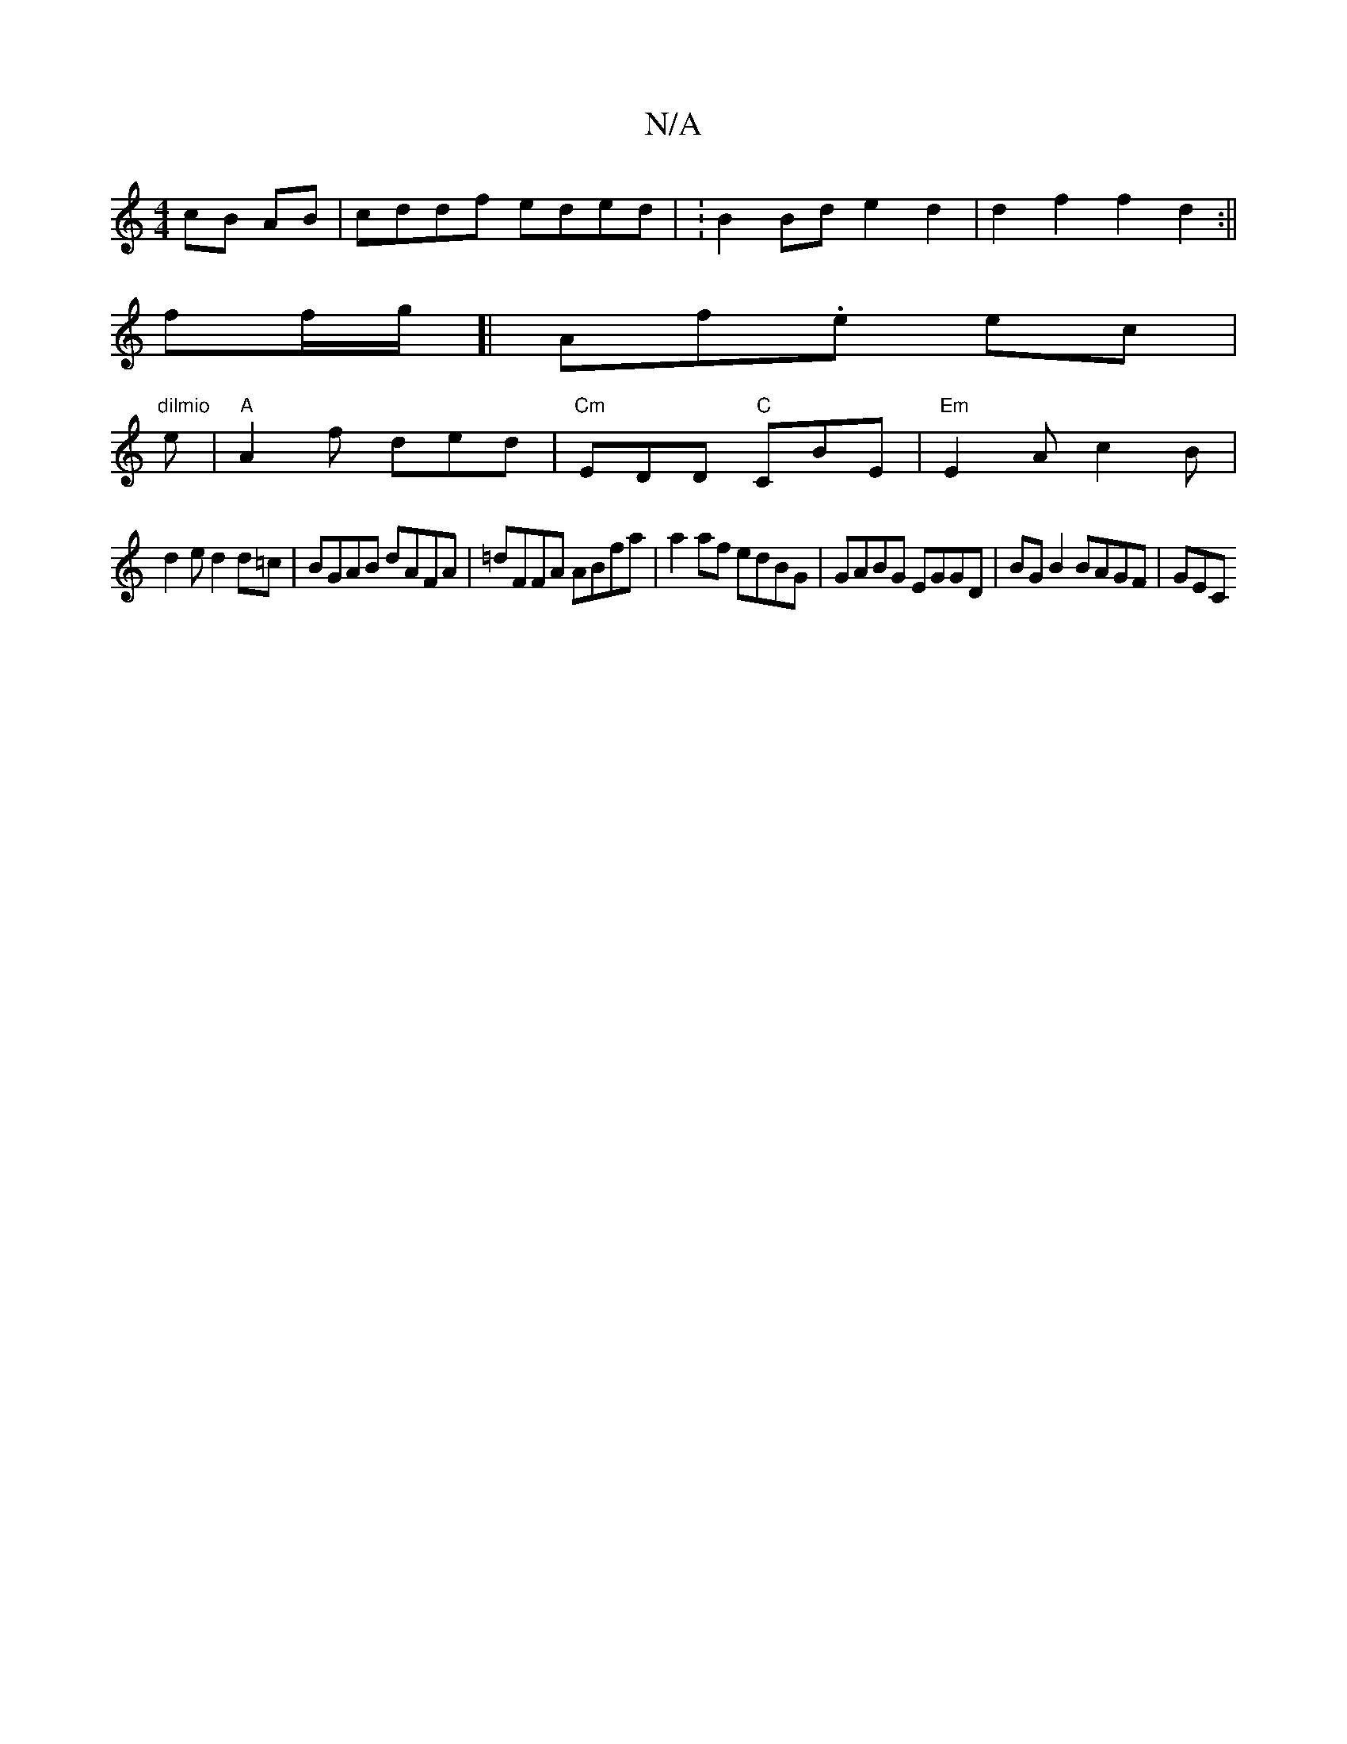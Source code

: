 X:1
T:N/A
M:4/4
R:N/A
K:Cmajor
cB AB | cddf eded | :B2 Bd e2 d2 | d2 f2 f2 d2 :||
ff/g/[|Af.e ec | "dilmio
e |"A"A2f ded | "Cm"EDD "C"CBE|"Em"E2A c2B|
d2 e d2 d=c | BGAB dAFA | =dFFA ABfa | a2 af edBG | GABG EGGD | BG B2 BAGF | GEC